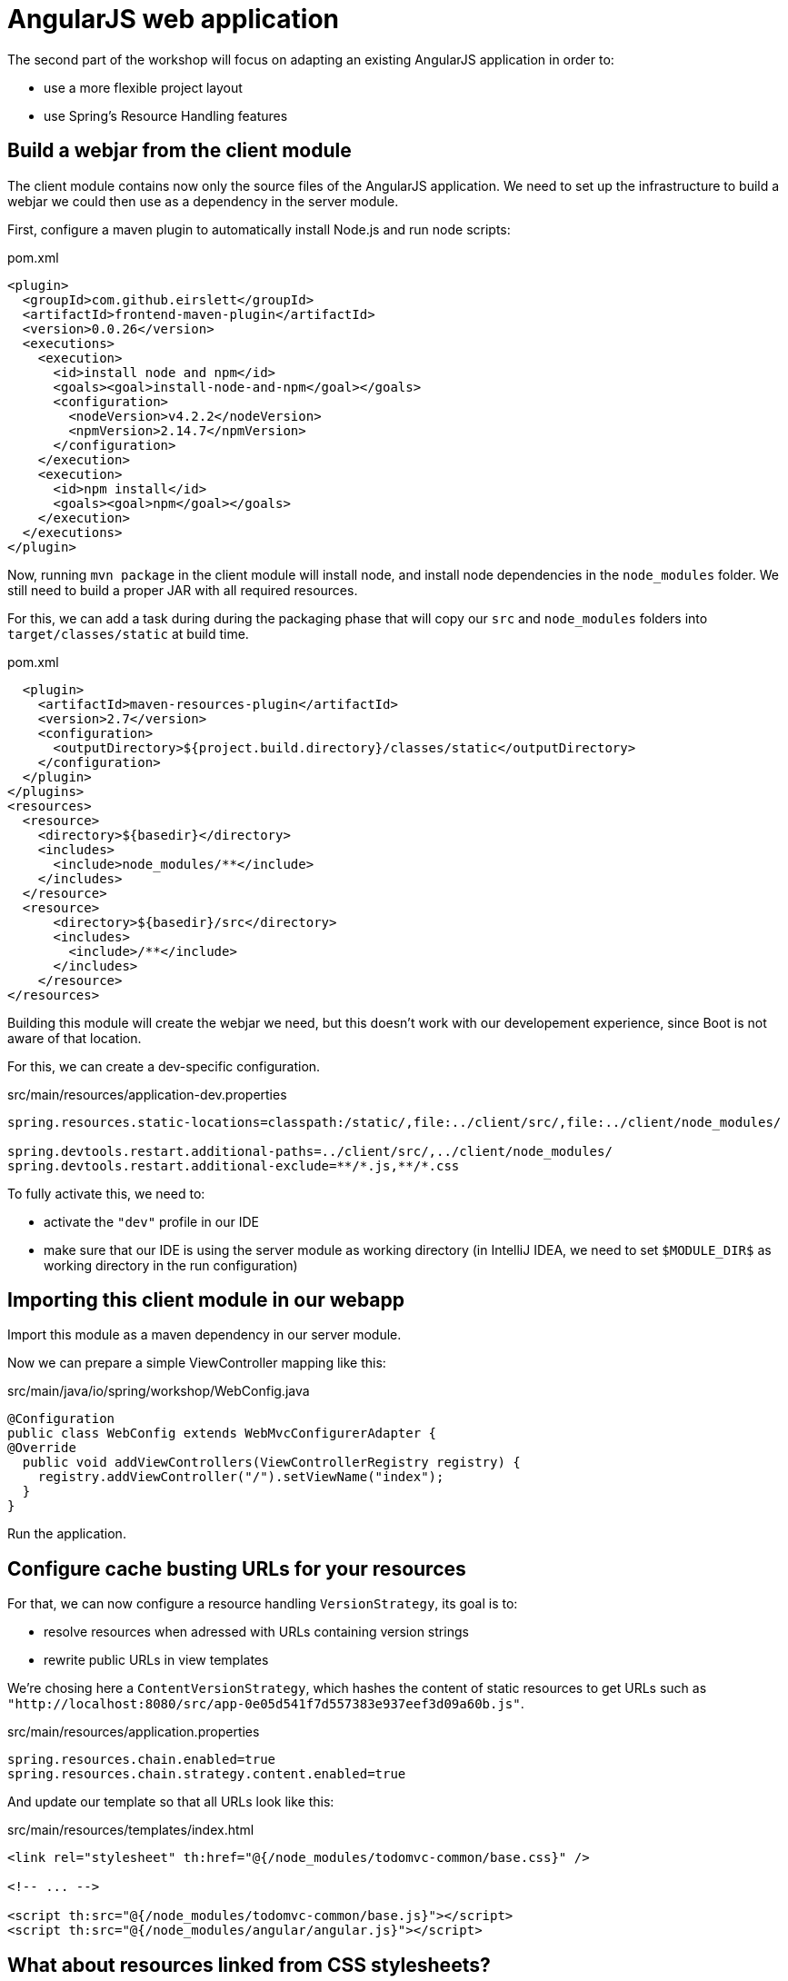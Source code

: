 = AngularJS web application

The second part of the workshop will focus on adapting an existing AngularJS application in order to:

* use a more flexible project layout
* use Spring's Resource Handling features

== Build a webjar from the client module

The client module contains now only the source files of the AngularJS application.
We need to set up the infrastructure to build a webjar we could then use as a dependency in the server module.

First, configure a maven plugin to automatically install Node.js and run node scripts:

[source,xml]
.pom.xml
----
<plugin>
  <groupId>com.github.eirslett</groupId>
  <artifactId>frontend-maven-plugin</artifactId>
  <version>0.0.26</version>
  <executions>
    <execution>
      <id>install node and npm</id>
      <goals><goal>install-node-and-npm</goal></goals>
      <configuration>
        <nodeVersion>v4.2.2</nodeVersion>
        <npmVersion>2.14.7</npmVersion>
      </configuration>
    </execution>
    <execution>
      <id>npm install</id>
      <goals><goal>npm</goal></goals>
    </execution>
  </executions>
</plugin>
----

Now, running `mvn package` in the client module will install node, and install node dependencies in the `node_modules`
folder. We still need to build a proper JAR with all required resources.

For this, we can add a task during during the packaging phase that will copy our `src` and `node_modules` folders
into `target/classes/static` at build time.

[source,xml]
.pom.xml
----
  <plugin>
    <artifactId>maven-resources-plugin</artifactId>
    <version>2.7</version>
    <configuration>
      <outputDirectory>${project.build.directory}/classes/static</outputDirectory>
    </configuration>
  </plugin>
</plugins>
<resources>
  <resource>
    <directory>${basedir}</directory>
    <includes>
      <include>node_modules/**</include>
    </includes>
  </resource>
  <resource>
      <directory>${basedir}/src</directory>
      <includes>
        <include>/**</include>
      </includes>
    </resource>
</resources>
----

Building this module will create the webjar we need, but this doesn't work with
our developement experience, since Boot is not aware of that location.

For this, we can create a dev-specific configuration.

[source,properties]
.src/main/resources/application-dev.properties
----
spring.resources.static-locations=classpath:/static/,file:../client/src/,file:../client/node_modules/

spring.devtools.restart.additional-paths=../client/src/,../client/node_modules/
spring.devtools.restart.additional-exclude=**/*.js,**/*.css
----

To fully activate this, we need to:

* activate the `"dev"` profile in our IDE
* make sure that our IDE is using the server module as working directory
(in IntelliJ IDEA, we need to set `$MODULE_DIR$` as working directory in the run configuration)

== Importing this client module in our webapp

Import this module as a maven dependency in our server module.

Now we can prepare a simple ViewController mapping like this:

[source,java]
.src/main/java/io/spring/workshop/WebConfig.java
----
@Configuration
public class WebConfig extends WebMvcConfigurerAdapter {
@Override
  public void addViewControllers(ViewControllerRegistry registry) {
    registry.addViewController("/").setViewName("index");
  }
}
----

Run the application.

== Configure cache busting URLs for your resources

For that, we can now configure a resource handling `VersionStrategy`, its goal is to:

* resolve resources when adressed with URLs containing version strings
* rewrite public URLs in view templates

We're chosing here a `ContentVersionStrategy`, which hashes the content of static
resources to get URLs such as
`"http://localhost:8080/src/app-0e05d541f7d557383e937eef3d09a60b.js"`.

[source,properties]
.src/main/resources/application.properties
----
spring.resources.chain.enabled=true
spring.resources.chain.strategy.content.enabled=true
----

And update our template so that all URLs look like this:

[source,html]
.src/main/resources/templates/index.html
----
<link rel="stylesheet" th:href="@{/node_modules/todomvc-common/base.css}" />

<!-- ... -->

<script th:src="@{/node_modules/todomvc-common/base.js}"></script>
<script th:src="@{/node_modules/angular/angular.js}"></script>
----

== What about resources linked from CSS stylesheets?

Add a simple CSS file with a link to another resource, such as another CSS file or a background image, like:

[source,css]
.src/main/resources/static/css/main.css
----
@import url(/css/base.css);
----

[source,css]
.src/main/resources/static/css/base.css
----
body #todoapp h1 {
    text-transform: uppercase;
    color: green;
}
----

And import that CSS file in your main template

[source,html]
.src/main/resources/templates/index.html
----
<link rel="stylesheet" th:href="@{/css/main.css}" />
----

Spring Framework automatically registered a `CSSLinkResourceTransformer` to update links within
CSS resources before they're served to clients.

The `main.css` file should contain:

[source,css]
----
@import url(/css/base-872ca6a9fdda9e2c1516a84cff5c3bc6.css);
----

== Supporting live reloading in development mode



== Developer experience

What part of the developer experience could we improve here?

* What about a JavaScript toolchain to optimize the client application?
* Is this strategy working with JavaScript module loaders?